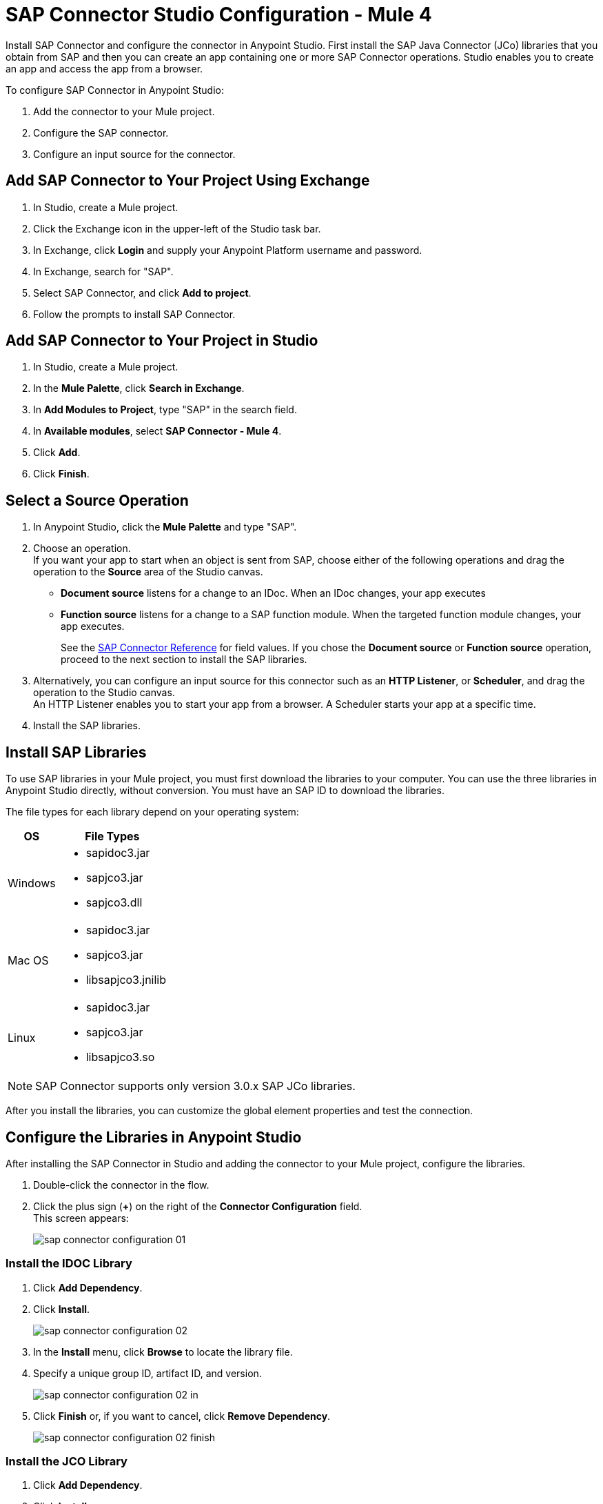 = SAP Connector Studio Configuration - Mule 4
:page-aliases: connectors::sap/sap-connector-studio.adoc

Install SAP Connector and configure the connector in Anypoint Studio.
First install the SAP Java Connector (JCo) libraries that you obtain from SAP and then you can create an app containing
one or more SAP Connector operations. Studio enables you to create an app and access the app from a browser.

To configure SAP Connector in Anypoint Studio:

. Add the connector to your Mule project.
. Configure the SAP connector.
. Configure an input source for the connector.


== Add SAP Connector to Your Project Using Exchange

. In Studio, create a Mule project.
. Click the Exchange icon in the upper-left of the Studio task bar.
. In Exchange, click *Login* and supply your Anypoint Platform username and password.
. In Exchange, search for "SAP".
. Select SAP Connector, and click *Add to project*.
. Follow the prompts to install SAP Connector.

== Add SAP Connector to Your Project in Studio

. In Studio, create a Mule project.
. In the *Mule Palette*, click *Search in Exchange*.
. In *Add Modules to Project*, type "SAP" in the search field.
. In *Available modules*, select *SAP Connector - Mule 4*.
. Click *Add*.
. Click *Finish*.

== Select a Source Operation

. In Anypoint Studio, click the *Mule Palette* and type "SAP".
. Choose an operation. +
If you want your app to start when an object is sent from SAP, choose either of the following operations and drag the operation to the *Source* area of the Studio canvas.
+
* *Document source* listens for a change to an IDoc. When an IDoc changes, your app executes
* *Function source* listens for a change to a SAP function module. When the targeted function module changes, your app executes.
+
See the xref:sap-connector-reference.adoc[SAP Connector Reference] for field values.
If you chose the *Document source* or *Function source* operation, proceed to the next section to install the SAP libraries.
. Alternatively, you can configure an input source for this connector such as an *HTTP Listener*, or *Scheduler*, and drag the operation to the Studio canvas. +
An HTTP Listener enables you to start your app from a browser. A Scheduler starts your app at a specific time.
. Install the SAP libraries.

== Install SAP Libraries

To use SAP libraries in your Mule project, you must first download the libraries to your
computer. You can use the three libraries in Anypoint Studio directly, without conversion. You must have an SAP ID to download the libraries.

The file types for each library depend on your operating system:

[%header%autowidth.spread]
|===
| OS | File Types
| Windows a| * sapidoc3.jar
* sapjco3.jar
* sapjco3.dll

| Mac OS a| * sapidoc3.jar
* sapjco3.jar
* libsapjco3.jnilib

| Linux a| * sapidoc3.jar
* sapjco3.jar
* libsapjco3.so
|===

[NOTE]
SAP Connector supports only version 3.0.x SAP JCo libraries.

After you install the libraries, you can customize the global element properties and test the connection.

== Configure the Libraries in Anypoint Studio

After installing the SAP Connector in Studio and adding the connector to your Mule project, configure the libraries.

. Double-click the connector in the flow.
. Click the plus sign (*+*) on the right of the *Connector Configuration* field. +
This screen appears:
+
image::sap-connector-configuration-01.png[]

=== Install the IDOC Library

. Click *Add Dependency*.
. Click *Install*.
+
image::sap-connector-configuration-02.png[]
+
. In the *Install* menu, click *Browse* to locate the library file.
. Specify a unique group ID, artifact ID, and version.
+
image::sap-connector-configuration-02-in.png[]
+
. Click *Finish* or, if you want to cancel, click *Remove Dependency*.
+
image::sap-connector-configuration-02-finish.png[]

=== Install the JCO Library

. Click *Add Dependency*.
. Click *Install*.
+
image::sap-connector-configuration-02.png[]
+
. In the *Install* menu, click *Browse* to locate the library file.
. Specify a unique group ID, artifact ID, and version.
+
image::sap-connector-configuration-03-in.png[]
+
. Click *Finish* or, if you want to cancel, click *Remove Dependency*.
+
image::sap-connector-configuration-03-finish.png[]

=== Install the JCO Native Library

. Click *Add Dependency*.
. Click *Install*.
+
image::sap-connector-configuration-02.png[]
+
. In the *Install* menu, click *Browse* to locate the library file.
+
[NOTE]
 For MacOS users only:
Starting with version 3.1.2 of JCo, the native library extension was changed from "jnilib" into "dylib". Because Anypoint Studio (7.0, 7.1, 7.2, 7.3, 7.4, 7.5, 7.6) has a limitation on selecting this type of file, after installing the library from the local machine, when the popup is opened you should go below and there you have a dropdown in which you will set the option "Any" type of extension and select the dylib native library. After you selected the native library, please manually fill the groupID, artifacID and version accordingly (see the bellow screenshot).
+
. Specify a unique group ID, artifact ID, and version.
+
image::sap-connector-configuration-04-in.png[]
+
. Click *Finish* or, if you want to cancel, click *Remove Dependency*.
+
image::sap-connector-configuration-04-finish.png[]

When you are finished installing the libraries, the configuration screen appears as follows with green check marks for each successfully installed library:

image::sap-connector-libraries-installed.png[]

== Test the Connection

. Sign into your SAP login to get the information you need to configure the remaining *Global Element Properties* fields as described in <<gepparms,Configure in Studio>>.
. Click *Test Connection* to ensure that you have the correct login information.

== Configure the Connector

If you need more than one SAP Connector instance in your Mule project, you can create a global SAP element. The SAP Connector object holds the configuration properties that allow you to connect to the SAP server.

To create a configuration for an SAP Connector, complete the following steps:

. Go to *Global Elements* section and click *Create*.
. Select either *SAP Inbound* or *SAP Outbound* in the *Connector Configuration* section.
. In the *General* tab pane, enter the required parameters for defining an SAP connection, which your SAP system administrator can supply.

The SAP global element properties allow you to define connection properties as well as to add the required SAP dependencies to your project.

For ease of use, SAP Connector shows only the most common properties as connector parameters. To configure a property that is not listed in the *Properties* panel, see the xref:sap-connector-config-topics.adoc[Define Extended Properties] topic.

The minimum required attributes to define are:

[[gepparms]]
[%header,cols="30s,70a"]
|===
|Field |Description
|Application Server Host | SAP endpoint
|Username | Username of an authorized SAP user
|Password | Password credential of an authorized SAP user
|System Number | System number used to connect to the SAP system
|Client| The SAP client ID (usually a number) used to connect to the SAP system
|Login Language | The language to use for the SAP connection. For example, `EN` for English.
|===

As a best practice, use property placeholder syntax to load the credentials in a more simple and reusable way.

Click *Test Connection* to verify that the connection to the SAP instance is correct. If the credentials are correct you should see the `Test Connection Successful` message.

== Next

After configuring this connector in Studio,
see the xref:sap-connector-config-topics.adoc[Additional Configuration Information] topic
for more configuration topics.

== See Also

https://help.mulesoft.com[MuleSoft Help Center]
